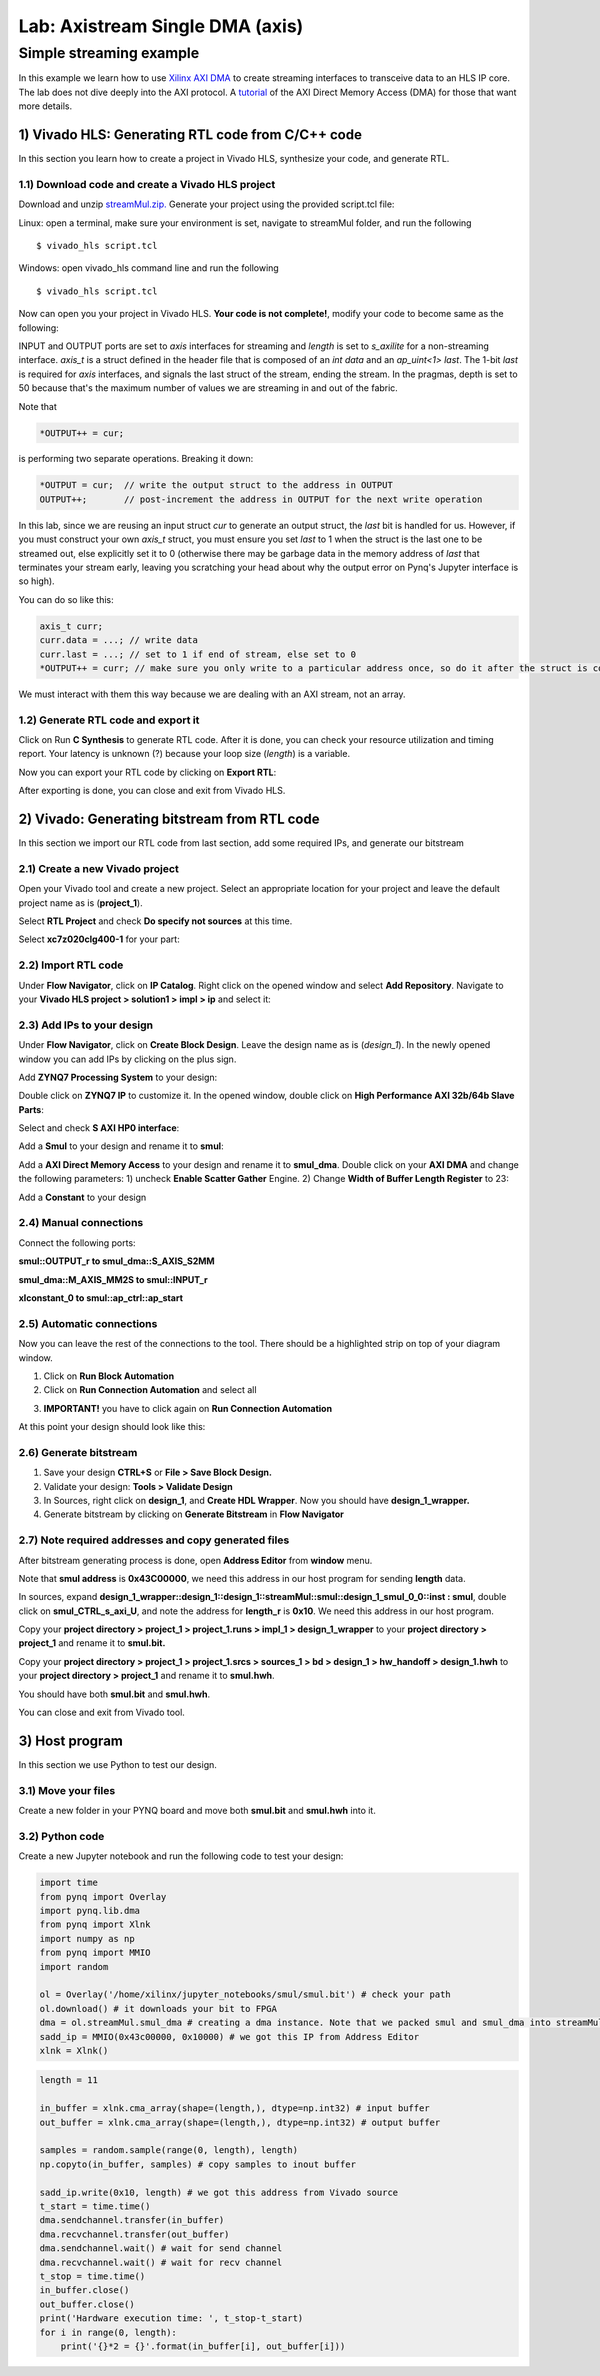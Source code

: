 Lab: Axistream Single DMA (axis)
================================

Simple streaming example
************************
In this example we learn how to use `Xilinx AXI DMA <https://www.xilinx.com/products/intellectual-property/axi_dma.html>`_ to create streaming interfaces to transceive data to an HLS IP core. The lab does not dive deeply into the AXI protocol. A `tutorial  <https://www.fpgadeveloper.com/2014/08/using-the-axi-dma-in-vivado.html>`_ of the AXI Direct Memory Access (DMA) for those that want more details.

1) Vivado HLS: Generating RTL code from C/C++ code
-------------------------------------------------

In this section you learn how to create a project in Vivado HLS, synthesize your code, and generate RTL.

1.1) Download code and create a Vivado HLS project
#################################################

Download and unzip `streamMul.zip. <https://bitbucket.org/akhodamoradi/pynq_interface/downloads/streamMul.zip>`_ Generate your project using the provided script.tcl file:

Linux: open a terminal, make sure your environment is set, navigate to streamMul folder, and run the following ::

    $ vivado_hls script.tcl

Windows: open vivado_hls command line and run the following ::

    $ vivado_hls script.tcl

Now can open you your project in Vivado HLS. **Your code is not complete!**, modify your code to become same as the following:

.. image :: https://bitbucket.org/repo/x8q9Ed8/images/3975727536-pynq1.png

INPUT and OUTPUT ports are set to `axis` interfaces for streaming and `length` is set to `s_axilite` for a non-streaming interface. `axis_t` is a struct defined in the header file that is composed of an `int data` and an `ap_uint<1> last`. The 1-bit `last` is required for `axis` interfaces, and signals the last struct of the stream, ending the stream. In the pragmas, depth is set to 50 because that's the maximum number of values we are streaming in and out of the fabric.

Note that 

.. code-block :: c++

	*OUTPUT++ = cur;
	
is performing two separate operations. Breaking it down:

.. code-block :: c++

	*OUTPUT = cur;	// write the output struct to the address in OUTPUT
	OUTPUT++;	// post-increment the address in OUTPUT for the next write operation

In this lab, since we are reusing an input struct `cur` to generate an output struct, the `last` bit is handled for us. However, if you must construct your own `axis_t` struct, you must ensure you set `last` to 1 when the struct is the last one to be streamed out, else explicitly set it to 0 (otherwise there may be garbage data in the memory address of `last` that terminates your stream early, leaving you scratching your head about why the output error on Pynq's Jupyter interface is so high).

You can do so like this:

.. code-block :: c++

	axis_t curr;
	curr.data = ...; // write data
	curr.last = ...; // set to 1 if end of stream, else set to 0
	*OUTPUT++ = curr; // make sure you only write to a particular address once, so do it after the struct is constructed
	
We must interact with them this way because we are dealing with an AXI stream, not an array.

1.2) Generate RTL code and export it
####################################

Click on Run **C Synthesis** to generate RTL code. After it is done, you can check your resource utilization and timing report. Your latency is unknown (?) because your loop size (*length*) is a variable.

.. image :: https://bitbucket.org/repo/x8q9Ed8/images/349020321-pynq2.png

Now you can export your RTL code by clicking on **Export RTL**:

.. image :: https://bitbucket.org/repo/x8q9Ed8/images/582121524-pynq3.png

After exporting is done, you can close and exit from Vivado HLS.

2) Vivado: Generating bitstream from RTL code
---------------------------------------------

In this section we import our RTL code from last section, add some required IPs, and generate our bitstream

2.1) Create a new Vivado project
################################

Open your Vivado tool and create a new project. Select an appropriate location for your project and leave the default project name as is (**project_1**).

Select **RTL Project** and check **Do specify not sources** at this time.

Select **xc7z020clg400-1** for your part:

.. image :: https://bitbucket.org/repo/x8q9Ed8/images/3090594305-pynq4.png

2.2) Import RTL code
####################

Under **Flow Navigator**, click on **IP Catalog**. Right click on the opened window and select **Add Repository**. Navigate to your **Vivado HLS project > solution1 > impl > ip** and select it:

.. image :: https://bitbucket.org/repo/x8q9Ed8/images/3508043996-pynq5.png

2.3) Add IPs to your design
###########################
Under **Flow Navigator**, click on **Create Block Design**. Leave the design name as is (*design_1*). In the newly opened window you can add IPs by clicking on the plus sign.

Add **ZYNQ7 Processing System** to your design:

.. image :: https://bitbucket.org/repo/x8q9Ed8/images/3814633603-pynq6.png

Double click on **ZYNQ7 IP** to customize it. In the opened window, double click on **High Performance AXI 32b/64b Slave Parts**:

.. image :: https://bitbucket.org/repo/x8q9Ed8/images/148617913-pynq7.png

Select and check **S AXI HP0 interface**:

.. image :: https://bitbucket.org/repo/x8q9Ed8/images/3126944786-pynq8.png

Add a **Smul** to your design and rename it to **smul**:

.. image :: https://bitbucket.org/repo/x8q9Ed8/images/2813328635-pynq9.png

Add a **AXI Direct Memory Access** to your design and rename it to **smul_dma**. Double click on your **AXI DMA** and change the following parameters: 1) uncheck **Enable Scatter Gather** Engine. 2) Change **Width of Buffer Length Register** to 23:

.. image :: https://bitbucket.org/repo/x8q9Ed8/images/816419694-pynq10.png

Add a **Constant** to your design

2.4) Manual connections
#######################

Connect the following ports:

**smul::OUTPUT_r to smul_dma::S_AXIS_S2MM**

**smul_dma::M_AXIS_MM2S to smul::INPUT_r**

**xlconstant_0 to smul::ap_ctrl::ap_start**

.. image :: https://bitbucket.org/repo/x8q9Ed8/images/3242937011-pynq11.png

2.5) Automatic connections
##########################

Now you can leave the rest of the connections to the tool. There should be a highlighted strip on top of your diagram window.

1. Click on **Run Block Automation**

2. Click on **Run Connection Automation** and select all

.. image :: https://bitbucket.org/repo/x8q9Ed8/images/2236315451-pynq12.png

3. **IMPORTANT!** you have to click again on **Run Connection Automation**

.. image :: https://bitbucket.org/repo/x8q9Ed8/images/1550495145-pynq13.png

At this point your design should look like this:

.. image :: https://bitbucket.org/repo/x8q9Ed8/images/4144014292-pynq14.png

2.6) Generate bitstream
#######################

1. Save your design **CTRL+S** or **File > Save Block Design.**

2. Validate your design: **Tools > Validate Design**

3. In Sources, right click on **design_1**, and **Create HDL Wrapper**. Now you should have **design_1_wrapper.**

4. Generate bitstream by clicking on **Generate Bitstream** in **Flow Navigator**

2.7) Note required addresses and copy generated files
####################################################

After bitstream generating process is done, open **Address Editor** from **window** menu.

Note that **smul address** is **0x43C00000**, we need this address in our host program for sending **length** data.

.. image :: https://bitbucket.org/repo/x8q9Ed8/images/3507230747-pynq17.png

In sources, expand **design_1_wrapper::design_1::design_1::streamMul::smul::design_1_smul_0_0::inst : smul**, double click on **smul_CTRL_s_axi_U**, and note the address for **length_r** is **0x10**. We need this address in our host program.

.. image :: https://bitbucket.org/repo/x8q9Ed8/images/2224243640-pynq18.png

Copy your **project directory > project_1 > project_1.runs > impl_1 > design_1_wrapper** to your **project directory > project_1** and rename it to **smul.bit.** 

Copy your **project directory > project_1 > project_1.srcs > sources_1 > bd > design_1 > hw_handoff > design_1.hwh** to your **project directory > project_1** and rename it to **smul.hwh**.

You should have both **smul.bit** and **smul.hwh**.

You can close and exit from Vivado tool.

3) Host program
---------------

In this section we use Python to test our design.

3.1) Move your files
####################

Create a new folder in your PYNQ board and move both **smul.bit** and **smul.hwh** into it.

3.2) Python code
################

Create a new Jupyter notebook and run the following code to test your design:

.. code-block :: python3

	import time
	from pynq import Overlay
	import pynq.lib.dma
	from pynq import Xlnk
	import numpy as np
	from pynq import MMIO
	import random

	ol = Overlay('/home/xilinx/jupyter_notebooks/smul/smul.bit') # check your path
	ol.download() # it downloads your bit to FPGA
	dma = ol.streamMul.smul_dma # creating a dma instance. Note that we packed smul and smul_dma into streamMul
	sadd_ip = MMIO(0x43c00000, 0x10000) # we got this IP from Address Editor
	xlnk = Xlnk()

.. code-block :: python3

	length = 11

	in_buffer = xlnk.cma_array(shape=(length,), dtype=np.int32) # input buffer
	out_buffer = xlnk.cma_array(shape=(length,), dtype=np.int32) # output buffer

	samples = random.sample(range(0, length), length)
	np.copyto(in_buffer, samples) # copy samples to inout buffer

	sadd_ip.write(0x10, length) # we got this address from Vivado source
	t_start = time.time()
	dma.sendchannel.transfer(in_buffer)
	dma.recvchannel.transfer(out_buffer)
	dma.sendchannel.wait() # wait for send channel
	dma.recvchannel.wait() # wait for recv channel
	t_stop = time.time()
	in_buffer.close()
	out_buffer.close()
	print('Hardware execution time: ', t_stop-t_start)
	for i in range(0, length):
	    print('{}*2 = {}'.format(in_buffer[i], out_buffer[i]))

